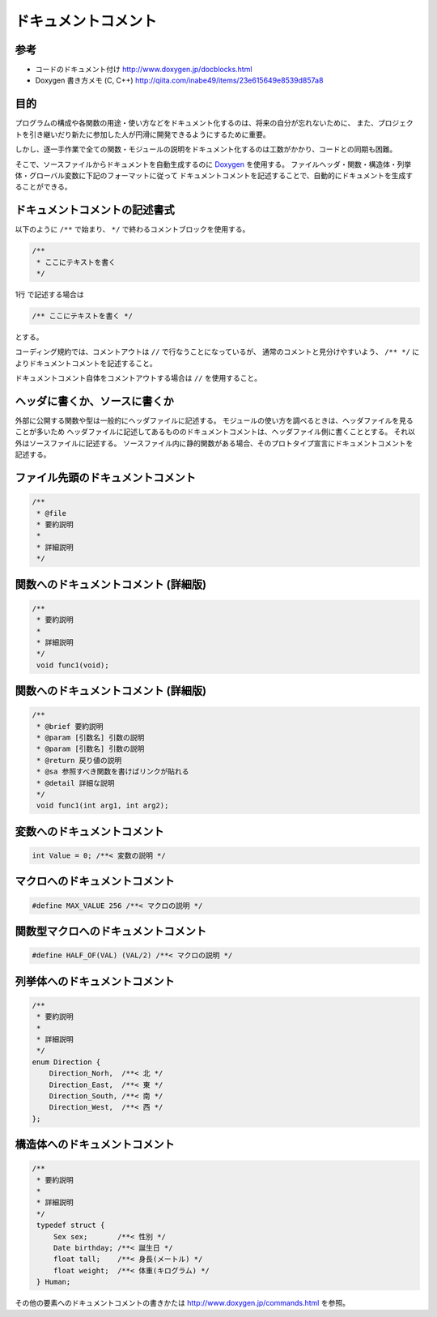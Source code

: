 =====================
ドキュメントコメント
=====================

----
参考
----

* コードのドキュメント付け  http://www.doxygen.jp/docblocks.html
* Doxygen 書き方メモ (C, C++) http://qiita.com/inabe49/items/23e615649e8539d857a8

-----
目的
-----
プログラムの構成や各関数の用途・使い方などをドキュメント化するのは、将来の自分が忘れないために、
また、プロジェクトを引き継いだり新たに参加した人が円滑に開発できるようにするために重要。

しかし、逐一手作業で全ての関数・モジュールの説明をドキュメント化するのは工数がかかり、コードとの同期も困難。

そこで、ソースファイルからドキュメントを自動生成するのに `Doxygen`_ を使用する。
ファイルヘッダ・関数・構造体・列挙体・グローバル変数に下記のフォーマットに従って
ドキュメントコメントを記述することで、自動的にドキュメントを生成することができる。

-------------------------------
ドキュメントコメントの記述書式
-------------------------------

以下のように ``/**`` で始まり、 ``*/`` で終わるコメントブロックを使用する。

.. code-block:: c

   /**
    * ここにテキストを書く
    */

1行 で記述する場合は

.. code-block:: c

   /** ここにテキストを書く */

とする。

コーディング規約では、コメントアウトは ``//`` で行なうことになっているが、
通常のコメントと見分けやすいよう、 ``/** */`` によりドキュメントコメントを記述すること。

ドキュメントコメント自体をコメントアウトする場合は ``//`` を使用すること。

--------------------------------
ヘッダに書くか、ソースに書くか
--------------------------------

外部に公開する関数や型は一般的にヘッダファイルに記述する。
モジュールの使い方を調べるときは、ヘッダファイルを見ることが多いため
ヘッダファイルに記述してあるもののドキュメントコメントは、ヘッダファイル側に書くこととする。
それ以外はソースファイルに記述する。
ソースファイル内に静的関数がある場合、そのプロトタイプ宣言にドキュメントコメントを記述する。

------------------------------------
ファイル先頭のドキュメントコメント
------------------------------------

.. code-block:: c

   /**
    * @file
    * 要約説明
    * 
    * 詳細説明
    */

---------------------------------------
関数へのドキュメントコメント (詳細版)
---------------------------------------

.. code-block:: c

   /**
    * 要約説明
    *
    * 詳細説明
    */
    void func1(void);

---------------------------------------
関数へのドキュメントコメント (詳細版)
---------------------------------------

.. code-block:: c

   /**
    * @brief 要約説明
    * @param [引数名] 引数の説明
    * @param [引数名] 引数の説明
    * @return 戻り値の説明
    * @sa 参照すべき関数を書けばリンクが貼れる
    * @detail 詳細な説明
    */
    void func1(int arg1, int arg2);

------------------------------
変数へのドキュメントコメント
------------------------------

.. code-block:: c

   int Value = 0; /**< 変数の説明 */

---------------------------------
マクロへのドキュメントコメント
---------------------------------

.. code-block:: c

   #define MAX_VALUE 256 /**< マクロの説明 */

--------------------------------------
関数型マクロへのドキュメントコメント
--------------------------------------

.. code-block:: c

   #define HALF_OF(VAL) (VAL/2) /**< マクロの説明 */

--------------------------------
列挙体へのドキュメントコメント
--------------------------------

.. code-block:: c

   /**
    * 要約説明
    *
    * 詳細説明
    */
   enum Direction {
       Direction_Norh,  /**< 北 */
       Direction_East,  /**< 東 */
       Direction_South, /**< 南 */
       Direction_West,  /**< 西 */
   };

-------------------------------
構造体へのドキュメントコメント
-------------------------------

.. code-block:: c

   /**
    * 要約説明
    *
    * 詳細説明
    */
    typedef struct {
        Sex sex;       /**< 性別 */
        Date birthday; /**< 誕生日 */
        float tall;    /**< 身長(メートル) */
        float weight;  /**< 体重(キログラム) */
    } Human;


その他の要素へのドキュメントコメントの書きかたは http://www.doxygen.jp/commands.html を参照。

.. _Doxygen: http://www.doxygen.jp/
